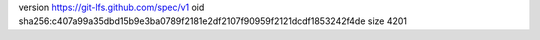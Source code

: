 version https://git-lfs.github.com/spec/v1
oid sha256:c407a99a35dbd15b9e3ba0789f2181e2df2107f90959f2121dcdf1853242f4de
size 4201
